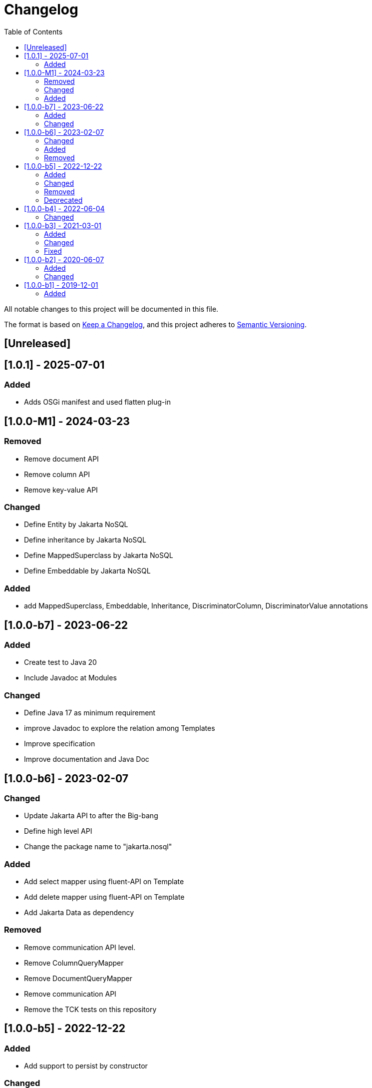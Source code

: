 = Changelog
:toc: auto

All notable changes to this project will be documented in this file.

The format is based on https://keepachangelog.com/en/1.0.0/[Keep a Changelog],
and this project adheres to https://semver.org/spec/v2.0.0.html[Semantic Versioning].

== [Unreleased]

== [1.0.1] - 2025-07-01

=== Added

- Adds OSGi manifest and used flatten plug-in

== [1.0.0-M1] - 2024-03-23

=== Removed

- Remove document API
- Remove column API
- Remove key-value API

=== Changed

- Define Entity by Jakarta NoSQL
- Define inheritance by Jakarta NoSQL
- Define MappedSuperclass by Jakarta NoSQL
- Define Embeddable by Jakarta NoSQL

=== Added

- add MappedSuperclass, Embeddable, Inheritance, DiscriminatorColumn, DiscriminatorValue annotations

== [1.0.0-b7] - 2023-06-22

=== Added

* Create test to Java 20
* Include Javadoc at Modules

=== Changed

* Define Java 17 as minimum requirement
* improve Javadoc to explore the relation among Templates
* Improve specification
* Improve documentation and Java Doc

== [1.0.0-b6] - 2023-02-07

=== Changed

- Update Jakarta API to after the Big-bang
- Define high level API
- Change the package name to "jakarta.nosql"

=== Added

- Add select mapper using fluent-API on Template
- Add delete mapper using fluent-API on Template
- Add Jakarta Data as dependency

=== Removed

- Remove communication API level.
- Remove ColumnQueryMapper
- Remove DocumentQueryMapper
- Remove communication API
- Remove the TCK tests on this repository

== [1.0.0-b5] - 2022-12-22

=== Added

- Add support to persist by constructor

=== Changed

- Create a CHANGELOG file to track the specification evolution
- Move the default documentation to ASCIIDOC
- Add supplier at Settings API
- Change the Configurations APIs to be a supplier
- Update the nomenclature on the Document and Column APIs


=== Removed

- Remove the settings methods to avoid mutability in the instance.

=== Deprecated

- Deprecate the repository interfaces that will belong to Jakarta Data

== [1.0.0-b4] - 2022-06-04

=== Changed
- Improve Query to both Document and Column communication API
- Parasite property in document deserialization
- Documentation improvement

== [1.0.0-b3] - 2021-03-01

=== Added
- Creates TCK Mapping
- Creates TCK Communication
- Creates TCK Driver

=== Changed
- Remove JNoSQL logo from repositories
- Remove "Artemis" references in the package and use "mapping" instead
- Remove "diana" references in the package name and use "communication" instead.
- Update Cassandra library to use DataStax OSS

=== Fixed
- Fixes HashMap issue in the mapping API

== [1.0.0-b2] - 2020-06-07

=== Added
- Creates TCK Mapping
- Creates TCK Communication
- Creates TCK Driver

=== Changed

- Update Javadoc documentation
- Update Ref documentation
- Remove Async APIs
- Keep the compatibility with Java 11 and Java 8

== [1.0.0-b1] - 2019-12-01

=== Added

- Creates communication API
- Creates Mapping API
- Creates Spec
